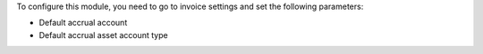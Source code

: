 To configure this module, you need to go to invoice settings and set the following parameters:

* Default accrual account
* Default accrual asset account type
